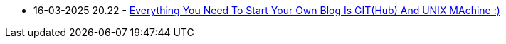 * 16-03-2025 20.22 - link:posts/88863cb4-027a-11f0-a306-237f556b1257.adoc[Everything You Need To Start Your Own Blog Is GIT(Hub) And UNIX MAchine :)]
